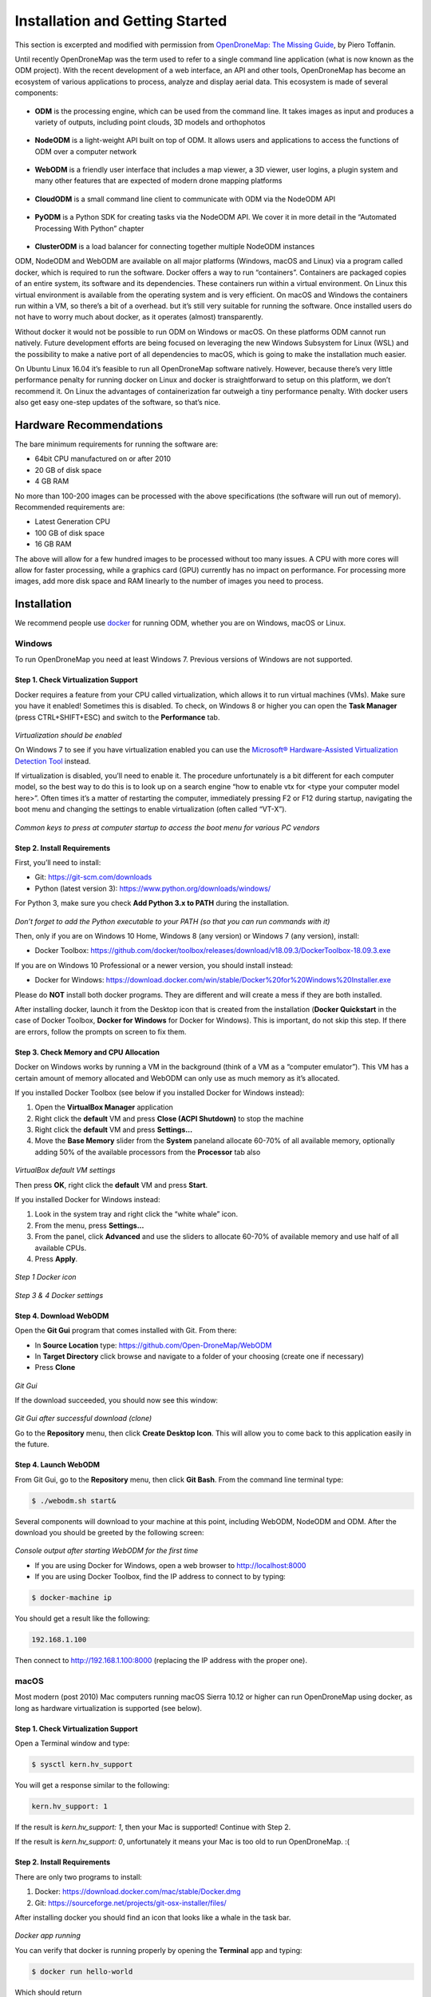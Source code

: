 .. Notes and doc on installing ODM

Installation and Getting Started
================================

This section is excerpted and modified with permission from `OpenDroneMap: The Missing Guide <https://odmbook.com>`_, by Piero Toffanin.

Until recently OpenDroneMap was the term used to refer to a single command line application (what is now known as the ODM project).  With the recent development of a web interface, an API and other tools, OpenDroneMap has become an ecosystem of various applications to process, analyze and display aerial data. This ecosystem is made of several components:

.. figure:: https://www.opendronemap.org/wp-content/uploads/2018/07/odm-logo-64x64.png
   :alt: ODM Logo
   :align: center

* **ODM** is the processing engine, which can be used from the command line. It takes images as input and produces a variety of outputs, including point clouds, 3D models and orthophotos

.. figure:: images/NodeODMLogo.png
   :alt: NodeODM Logo
   :align: center

* **NodeODM** is a light-weight API built on top of ODM. It allows users and applications to access the functions of ODM over a computer network

.. figure:: https://www.opendronemap.org/wp-content/uploads/2018/07/webodm-icon-64x64.png
   :alt: WebODM Logo
   :align: center

* **WebODM** is a friendly user interface that includes a map viewer, a 3D viewer, user logins, a plugin system and many other features that are expected of modern drone mapping platforms

.. figure:: https://www.opendronemap.org/wp-content/uploads/2019/01/cloudodm-64x64.png
   :alt: CloudODM Logo
   :align: center

* **CloudODM** is a small command line client to communicate with ODM via the NodeODM API

.. figure:: images/PyODMLogo.png
   :alt: PyODM Logo
   :align: center

* **PyODM** is a Python SDK for creating tasks via the NodeODM API. We cover it in more detail in the “Automated Processing With Python” chapter

.. figure:: images/ClusterODMLogo.png
   :alt: ClusterODM Logo
   :align: center

* **ClusterODM** is a load balancer for connecting together multiple NodeODM instances

ODM, NodeODM and WebODM are available on all major platforms (Windows, macOS and Linux) via a program called docker, which is required to run the software. Docker offers a way to run “containers”. Containers are packaged copies of an entire system, its software and its dependencies. These containers run within a virtual environment. On Linux this virtual environment is available from the operating system and is very efficient. On macOS and Windows the containers run within a VM, so there’s a bit of a overhead. but it’s still very suitable for running the software. Once installed users do not have to worry much about docker, as it operates (almost) transparently.

Without docker it would not be possible to run ODM on Windows or macOS. On these platforms ODM cannot run natively. Future development efforts are being focused on leveraging the new Windows Subsystem for Linux (WSL) and the possibility to make a native port of all dependencies to macOS, which is going to make the installation much easier.

On Ubuntu Linux 16.04 it’s feasible to run all OpenDroneMap software natively. However, because there’s very little performance penalty for running docker on Linux and docker is straightforward to setup on this platform, we don’t recommend it. On Linux the advantages of containerization far outweigh a tiny performance penalty. With docker users also get easy one-step updates of the software, so that’s nice.


Hardware Recommendations
------------------------

The bare minimum requirements for running the software
are:

* 64bit CPU manufactured on or after 2010
* 20 GB of disk space
* 4 GB RAM

No more than 100-200 images can be processed with the above specifications (the software will run out of memory). Recommended requirements are:

* Latest Generation CPU
* 100 GB of disk space
* 16 GB RAM

The above will allow for a few hundred images to be processed without too many issues. A CPU with more cores will allow for faster processing, while a graphics card (GPU) currently has no impact on performance. For processing more images, add more disk space and RAM linearly to the number of images you need to process.


.. _docker-installation:

Installation
------------

We recommend people use `docker <https://www.docker.com>`_ for running ODM, whether you are on Windows, macOS or Linux.

Windows
```````

To run OpenDroneMap you need at least Windows 7. Previous
versions of Windows are not supported.

Step 1. Check Virtualization Support
^^^^^^^^^^^^^^^^^^^^^^^^^^^^^^^^^^^^

Docker requires a feature from your CPU called virtualization, which allows it to run virtual machines (VMs). Make sure you have it enabled! Sometimes this is disabled. To check, on Windows 8 or higher you can open the **Task Manager** (press CTRL+SHIFT+ESC) and switch to the **Performance** tab.

.. figure:: images/virtualizationcheck.png
   :alt: Image of checking virtualization in Windows 8 or higher
   :align: center

*Virtualization should be enabled*

On Windows 7 to see if you have virtualization enabled you can use the `Microsoft® Hardware-Assisted Virtualization Detection Tool <http://
www.microsoft.com/en-us/download/details.aspx?id=592>`_ instead.

If virtualization is disabled, you’ll need to enable it. The procedure unfortunately is a bit different for each computer model, so the best way to do this is to look up on a search engine “how to enable vtx for <type your computer model here>”. Often times it’s a matter of restarting the computer, immediately pressing F2 or F12 during startup, navigating the boot menu and changing the settings to enable virtualization (often called “VT-X”).

.. figure:: images/bioskeys.png
   :alt: Table of different bios keys
   :align: center

*Common keys to press at computer startup to access the boot menu for various PC vendors*

Step 2. Install Requirements
^^^^^^^^^^^^^^^^^^^^^^^^^^^^

First, you’ll need to install:

* Git: https://git-scm.com/downloads
* Python (latest version 3): https://www.python.org/downloads/windows/

For Python 3, make sure you check **Add Python 3.x to PATH** during the installation.

.. figure:: images/installpython3.png
   :alt: Screenshot of Python3 installation process
   :align: center

*Don’t forget to add the Python executable to your PATH (so that you can run commands with it)*

Then, only if you are on Windows 10 Home, Windows 8 (any version) or Windows 7 (any version), install:

* Docker Toolbox: https://github.com/docker/toolbox/releases/download/v18.09.3/DockerToolbox-18.09.3.exe

If you are on Windows 10 Professional or a newer version, you should install instead:

* Docker for Windows: https://download.docker.com/win/stable/Docker%20for%20Windows%20Installer.exe

Please do **NOT** install both docker programs. They are different and will create a mess if they are both installed.

After installing docker, launch it from the Desktop icon that is created from the installation (**Docker Quickstart** in the case of Docker Toolbox, **Docker for Windows** for Docker for Windows). This is important, do not skip this step. If there are errors, follow the prompts on screen to fix them.

Step 3. Check Memory and CPU Allocation
^^^^^^^^^^^^^^^^^^^^^^^^^^^^^^^^^^^^^^^

Docker on Windows works by running a VM in the background (think of a VM as a “computer emulator”). This VM has a certain amount of memory allocated and WebODM can only use as much memory as it’s allocated.

If you installed Docker Toolbox (see below if you installed Docker for Windows instead):

1. Open the **VirtualBox Manager** application
2. Right click the **default** VM and press **Close (ACPI Shutdown)** to stop the machine
3. Right click the **default** VM and press **Settings...**
4. Move the **Base Memory** slider from the **System** paneland allocate 60-70% of all available memory, optionally adding 50% of the available processors from the **Processor** tab also

.. figure:: images/virtualboxsettings.png
   :alt: Screenshot of VirtualBox Settings
   :align: center

*VirtualBox default VM settings*

Then press **OK**, right click the **default** VM and press **Start**.

If you installed Docker for Windows instead:

1. Look in the system tray and right click the “white whale” icon.
2. From the menu, press **Settings...**
3. From the panel, click **Advanced** and use the sliders to allocate 60-70% of available memory and use half of all available CPUs.
4. Press **Apply**.

.. figure:: images/dockericon.png
   :alt: Screenshot of Docker Icon
   :align: center

*Step 1 Docker icon*

.. figure:: images/dockersettings.png
   :alt: Screenshot of Docker Settings
   :align: center

*Step 3 & 4 Docker settings*

Step 4. Download WebODM
^^^^^^^^^^^^^^^^^^^^^^^

Open the **Git Gui** program that comes installed with Git. From there:

* In **Source Location** type: https://github.com/Open-DroneMap/WebODM
* In **Target Directory** click browse and navigate to a folder of your choosing (create one if necessary)
* Press **Clone**

.. figure:: images/gitgui.png
   :alt: Screenshot of Git Gui
   :align: center

*Git Gui*

If the download succeeded, you should now see this window:

.. figure:: images/gitguisuccess.png
   :alt: Screenshot of Git Gui after successful download
   :align: center

*Git Gui after successful download (clone)*

Go to the **Repository** menu, then click **Create Desktop Icon**. This will allow you to come back to this application easily in the future.

Step 4. Launch WebODM
^^^^^^^^^^^^^^^^^^^^^

From Git Gui, go to the **Repository** menu, then click **Git Bash**. From the command line terminal type:

.. code:: bash

	$ ./webodm.sh start&
	
Several components will download to your machine at this point, including WebODM, NodeODM and ODM. After the download you should be greeted by the following screen:

.. figure:: images/webodmsuccess.png
   :alt: Screenshot of after successfully downloading WebODM
   :align: center

*Console output after starting WebODM for the first time*

* If you are using Docker for Windows, open a web browser to http://localhost:8000
* If you are using Docker Toolbox, find the IP address to connect to by typing:

.. code:: bash

	$ docker-machine ip

You should get a result like the following:

.. code:: bash

	192.168.1.100
	
Then connect to http://192.168.1.100:8000 (replacing the IP address with the proper one).

macOS
`````

Most modern (post 2010) Mac computers running macOS Sierra 10.12 or higher can run OpenDroneMap using docker, as long as hardware virtualization is supported (see below).

Step 1. Check Virtualization Support
^^^^^^^^^^^^^^^^^^^^^^^^^^^^^^^^^^^^

Open a Terminal window and type:

.. code:: bash

	$ sysctl kern.hv_support

You will get a response similar to the following:

.. code:: bash

	kern.hv_support: 1

If the result is *kern.hv_support: 1*, then your Mac is supported! Continue with Step 2.

If the result is *kern.hv_support: 0*, unfortunately it means your Mac is too old to run OpenDroneMap. :(

Step 2. Install Requirements
^^^^^^^^^^^^^^^^^^^^^^^^^^^^

There are only two programs to install:

1. Docker: https://download.docker.com/mac/stable/Docker.dmg
2. Git: https://sourceforge.net/projects/git-osx-installer/files/

After installing docker you should find an icon that looks like a whale in the task bar.

.. figure:: images/macwhale.png
   :alt: Screenshot of Docker whale
   :align: center

*Docker app running*

You can verify that docker is running properly by opening the **Terminal** app and typing:

.. code:: bash

	$ docker run hello-world
	
Which should return

.. code:: bash

	Hello from Docker!
	
To verify that git is installed, simply type:

.. code:: bash

	$ git --version
	
Which should return something similar to the following:

.. code:: bash

	git version 2.20.1 (Apple Git-117)
	
If you get a “bash: git: command not found”, try to restart your **Terminal** app and double-check for any errors during the install process.

Step 3. Check Memory and CPU Allocation
^^^^^^^^^^^^^^^^^^^^^^^^^^^^^^^^^^^^^^^

Docker on macOS works by running a VM in the background (think of it as a “computer emulator”). This VM has a certain amount of memory allocated and WebODM can only use as much memory as it’s allocated.

1. Right click the whale icon from the task bar and click **Preferences**...
2. Select the **Advanced** tab
3. Adjust the CPUs slider to use half of all available CPUs and the memory to use 60-70% of all available memory
4. Press **Apply & Restart**

.. figure:: images/dockeradvanced.png
   :alt: Screenshot of Docker advanced settings
   :align: center

*Docker advanced settings*

Step 4. Download and Launch WebODM
^^^^^^^^^^^^^^^^^^^^^^^^^^^^^^^^^^

From a **Terminal** type:

.. code:: bash

	$ git clone https://github.com/OpenDroneMap/WebODM
	$ cd WebODM
	$ ./webodm.sh start

Then open a web browser to http://localhost:8000.

Linux
`````

OpenDroneMap can run on any Linux distribution that supports docker. According to `docker’s documentation website <https://docs.docker.com/install/>`_ the officially supported distributions are CentOS, Debian, Ubuntu and Fedora, with static binaries available for others. If you have to pick a distribution solely for running OpenDroneMap, Ubuntu is the recommended way to go.

Step 1. Install Requirements
^^^^^^^^^^^^^^^^^^^^^^^^^^^^

There are four programs that need to be installed:

1. Docker
2. Git
3. Python (2 or 3)
4. Pip

We cannot possibly cover the installation process for every Linux distribution out there, so we’ll limit the instructions to those that are distributions officially supported by docker. In all cases it’s just a matter of opening a terminal prompt and typing a few commands.

Install on Ubuntu / Debian
__________________________

Commands to type:

.. code:: bash

	$ sudo apt update
	$ curl -fsSL https://get.docker.com -o get-docker.sh
	$ sh get-docker.sh
	$ sudo apt install -y git python python-pip

Install on CentOS / RHEL
________________________

Commands to type:

.. code:: bash

	$ curl -fsSL https://get.docker.com -o get-docker.sh
	$ sh get-docker.sh
	$ sudo yum -y install git python python-pip
	
Install on Fedora
_________________

Commands to type:

.. code:: bash

	$ curl -fsSL https://get.docker.com -o get-docker.sh
	$ sh get-docker.sh
	$ sudo dnf install git python python-pip
	
Install on Arch
_______________

Commands to type:

.. code:: bash

	$ sudo pacman -Sy docker git python python-pip

Step 2. Check Additional Requirements
^^^^^^^^^^^^^^^^^^^^^^^^^^^^^^^^^^^^^

In addition to the three programs above, the dockercompose script is also needed. Sometimes it’s already installed with docker, but sometimes it isn’t. To verify if it’s installed try to type:

.. code:: bash

	$ docker-compose --version
	
You should see somethings similar to the following:

.. code:: bash

	docker-compose version 1.22.0, build f46880f
	
If instead you get something similar to the following:

.. code:: bash

	docker-compose: command not found
	
you can install it by using pip:

.. code:: bash

	$ sudo pip install docker-compose


Step 3. Download and Launch WebODM
^^^^^^^^^^^^^^^^^^^^^^^^^^^^^^^^^^

You may need to use sudo to start the script ./webodm.sh successfully.
From a terminal type:

.. code:: bash

	$ git clone https://github.com/OpenDroneMap/WebODM
	$ cd WebODM
	$ ./webodm.sh start
	
Then open a web browser to http://localhost:8000.

Basic Commands and Troubleshooting
----------------------------------

The cool thing about using docker is that 99% of the tasks you’ll ever need to perform while using WebODM can be done via the ./webodm.sh script. You have already encountered one of them:

.. code:: bash

	$ ./webodm.sh start
	
which takes care of starting WebODM and setting up a default processing node (node-odm-1). If you want to stop WebODM, you can already guess what the command is:

.. code:: bash

	$ ./webodm.sh stop
	
There are several other commands you can use, along with different flags. Flags are parameters passed to the ./webodm.sh command and are typically prefixed with “–”. The **port** flag for example instructs WebODM to use a different network port:

.. code:: bash

	$ ./webodm.sh start --port 80

Other useful commands are listed below:

.. code:: bash

	# Restart WebODM (useful if things get stuck)
	$ ./webodm.sh restart
	
	# Reset the admin user's password if you forget it
	$ ./webodm.sh resetadminpassword newpass
	
	# Update everything to the latest version
	$ ./webodm.sh update
	
	# Store processing results in the specified folder instead of the default location (inside docker)
	$ ./webodm.sh restart --media-dir /path/to/webodm_results

	# See all options
	$ ./webodm.sh --help

`The community forum <https://community.opendronemap.org>`_ is a great place to ask for help if you 	get stuck during any of the installation steps and for general questions on using the ./webodm.sh script.

Hello, WebODM!
--------------

After running ./webodm.sh start and opening WebODM in the browser, you will be greeted with a welcome message and will be asked to create the first user. Take some time to familiarize yourself with the web interface and explore its various menus.

.. figure:: images/webodmdashboard.png
   :alt: Screenshot of WebODM Dashboard
   :align: center

*WebODM Dashboard*

Notice that under the **Processing Nodes** menu there’s a "node-odm-1" node already configured for you to use. This is a NodeODM node and has been created automatically by WebODM. This node is running on the same machine as WebODM.

If you’ve made it this far, congratulations! Now it’s time to start processing some data.

.. figure:: images/congratulations.png
   :alt: Image of celebratory dance
   :align: center

Running on more than one machine
````````````````````````````````

**Optionally:** If you have another computer, you can repeat the installation process (install docker, git, python, etc.) and launch a new NodeODM node by typing from a Terminal/Git Bash window:

.. code:: bash

	docker run --rm -it -p 3000:3000 opendronemap/nodeodm -q 1 --token secret

The above command asks docker to launch a new container using the opendronemap/nodeodm image from Docker Hub (the latest version of NodeODM), using port 3000, setting a maximum number of concurrent tasks to 1 and to protect the node from unauthorized access using the password "secret".

From WebODM you can then press the **Add New** button under **Processing Nodes**. For the **hostname/IP** field type the IP of the second computer. For the **port** field type “3000”. For the **token** field type “secret”. You can also add an optional **label** for your node, such as “second computer”. Then press **Save**.

If everything went well, you should now have two processing nodes! You will be able to process multiple tasks in parallel using two different machines.

`Help edit these docs! <https://github.com/OpenDroneMap/docs/blob/publish/source/installation.rst>`_

